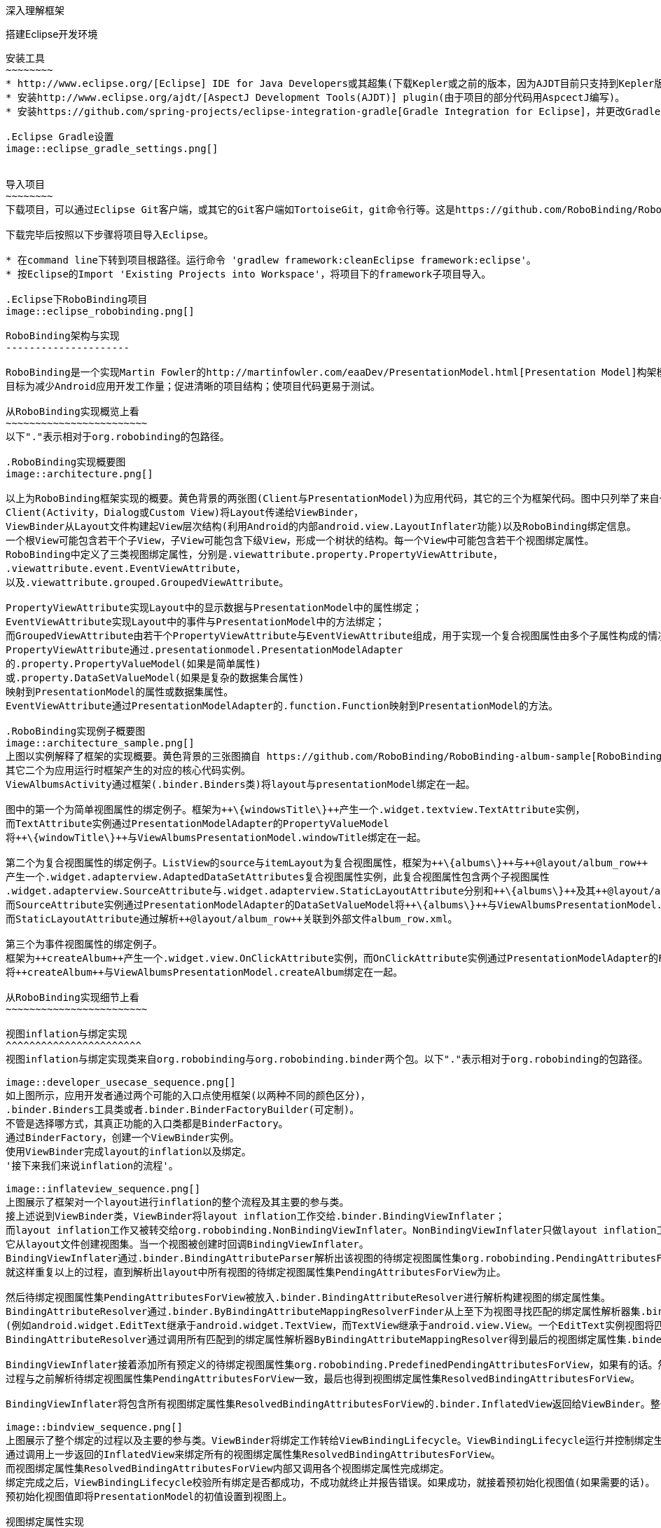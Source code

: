 ﻿深入理解框架
============
:Revision: 0.8.6
:toc:
:numbered:
:imagesdir: ./images

搭建Eclipse开发环境
-------------------
安装工具
~~~~~~~~
* http://www.eclipse.org/[Eclipse] IDE for Java Developers或其超集(下载Kepler或之前的版本，因为AJDT目前只支持到Kepler版本)。
* 安装http://www.eclipse.org/ajdt/[AspectJ Development Tools(AJDT)] plugin(由于项目的部分代码用AspcectJ编写)。
* 安装https://github.com/spring-projects/eclipse-integration-gradle[Gradle Integration for Eclipse]，并更改Gradle设置如下图。

.Eclipse Gradle设置
image::eclipse_gradle_settings.png[]


导入项目
~~~~~~~~
下载项目，可以通过Eclipse Git客户端，或其它的Git客户端如TortoiseGit，git命令行等。这是https://github.com/RoboBinding/RoboBinding[项目地址]。

下载完毕后按照以下步骤将项目导入Eclipse。

* 在command line下转到项目根路径。运行命令 'gradlew framework:cleanEclipse framework:eclipse'。
* 按Eclipse的Import 'Existing Projects into Workspace'，将项目下的framework子项目导入。

.Eclipse下RoboBinding项目
image::eclipse_robobinding.png[]

RoboBinding架构与实现
---------------------

RoboBinding是一个实现Martin Fowler的http://martinfowler.com/eaaDev/PresentationModel.html[Presentation Model]构架模式的Android框架。
目标为减少Android应用开发工作量；促进清晰的项目结构；使项目代码更易于测试。

从RoboBinding实现概览上看
~~~~~~~~~~~~~~~~~~~~~~~~
以下"."表示相对于org.robobinding的包路径。

.RoboBinding实现概要图
image::architecture.png[]

以上为RoboBinding框架实现的概要。黄色背景的两张图(Client与PresentationModel)为应用代码，其它的三个为框架代码。图中只列举了来自一些包的核心类。
Client(Activity，Dialog或Custom View)将Layout传递给ViewBinder，
ViewBinder从Layout文件构建起View层次结构(利用Android的内部android.view.LayoutInflater功能)以及RoboBinding绑定信息。
一个根View可能包含若干个子View，子View可能包含下级View，形成一个树状的结构。每一个View中可能包含若干个视图绑定属性。
RoboBinding中定义了三类视图绑定属性，分别是.viewattribute.property.PropertyViewAttribute，
.viewattribute.event.EventViewAttribute，
以及.viewattribute.grouped.GroupedViewAttribute。

PropertyViewAttribute实现Layout中的显示数据与PresentationModel中的属性绑定；
EventViewAttribute实现Layout中的事件与PresentationModel中的方法绑定；
而GroupedViewAttribute由若干个PropertyViewAttribute与EventViewAttribute组成，用于实现一个复合视图属性由多个子属性构成的情况。
PropertyViewAttribute通过.presentationmodel.PresentationModelAdapter
的.property.PropertyValueModel(如果是简单属性)
或.property.DataSetValueModel(如果是复杂的数据集合属性)
映射到PresentationModel的属性或数据集属性。
EventViewAttribute通过PresentationModelAdapter的.function.Function映射到PresentationModel的方法。

.RoboBinding实现例子概要图
image::architecture_sample.png[]
上图以实例解释了框架的实现概要。黄色背景的三张图摘自 https://github.com/RoboBinding/RoboBinding-album-sample[RoboBinding-album-sample]项目的源代码，
其它二个为应用运行时框架产生的对应的核心代码实例。
ViewAlbumsActivity通过框架(.binder.Binders类)将layout与presentationModel绑定在一起。

图中的第一个为简单视图属性的绑定例子。框架为++\{windowsTitle\}++产生一个.widget.textview.TextAttribute实例，
而TextAttribute实例通过PresentationModelAdapter的PropertyValueModel
将++\{windowTitle\}++与ViewAlbumsPresentationModel.windowTitle绑定在一起。

第二个为复合视图属性的绑定例子。ListView的source与itemLayout为复合视图属性，框架为++\{albums\}++与++@layout/album_row++
产生一个.widget.adapterview.AdaptedDataSetAttributes复合视图属性实例，此复合视图属性包含两个子视图属性
.widget.adapterview.SourceAttribute与.widget.adapterview.StaticLayoutAttribute分别和++\{albums\}++及其++@layout/album_row++相对应。
而SourceAttribute实例通过PresentationModelAdapter的DataSetValueModel将++\{albums\}++与ViewAlbumsPresentationModel.albums绑定在一起；
而StaticLayoutAttribute通过解析++@layout/album_row++关联到外部文件album_row.xml。

第三个为事件视图属性的绑定例子。
框架为++createAlbum++产生一个.widget.view.OnClickAttribute实例，而OnClickAttribute实例通过PresentationModelAdapter的Function
将++createAlbum++与ViewAlbumsPresentationModel.createAlbum绑定在一起。

从RoboBinding实现细节上看
~~~~~~~~~~~~~~~~~~~~~~~~

视图inflation与绑定实现
^^^^^^^^^^^^^^^^^^^^^^^
视图inflation与绑定实现类来自org.robobinding与org.robobinding.binder两个包。以下"."表示相对于org.robobinding的包路径。

image::developer_usecase_sequence.png[]
如上图所示，应用开发者通过两个可能的入口点使用框架(以两种不同的颜色区分)，
.binder.Binders工具类或者.binder.BinderFactoryBuilder(可定制)。
不管是选择哪方式，其真正功能的入口类都是BinderFactory。
通过BinderFactory，创建一个ViewBinder实例。
使用ViewBinder完成layout的inflation以及绑定。
'接下来我们来说inflation的流程'。

image::inflateview_sequence.png[]
上图展示了框架对一个layout进行inflation的整个流程及其主要的参与类。
接上述说到ViewBinder类，ViewBinder将layout inflation工作交给.binder.BindingViewInflater；
而layout inflation工作又被转交给org.robobinding.NonBindingViewInflater。NonBindingViewInflater只做layout inflation工作，不做解析视图绑定属性的工作，
它从layout文件创建视图集。当一个视图被创建时回调BindingViewInflater。
BindingViewInflater通过.binder.BindingAttributeParser解析出该视图的待绑定视图属性集org.robobinding.PendingAttributesForView。
就这样重复以上的过程，直到解析出layout中所有视图的待绑定视图属性集PendingAttributesForView为止。

然后待绑定视图属性集PendingAttributesForView被放入.binder.BindingAttributeResolver进行解析构建视图的绑定属性集。
BindingAttributeResolver通过.binder.ByBindingAttributeMappingResolverFinder从上至下为视图寻找匹配的绑定属性解析器集.binder.ByBindingAttributeMappingResolver
(例如android.widget.EditText继承于android.widget.TextView，而TextView继承于android.view.View。一个EditText实例视图将匹配得到三个绑定属性解析器：EditText绑定属性解析器，TextView绑定属性解析器以及View绑定属性解析器。)。
BindingAttributeResolver通过调用所有匹配到的绑定属性解析器ByBindingAttributeMappingResolver得到最后的视图绑定属性集.binder.ResolvedBindingAttributesForView返回给BindingViewInflater。

BindingViewInflater接着添加所有预定义的待绑定视图属性集org.robobinding.PredefinedPendingAttributesForView，如果有的话。然后调用BindingAttributeResolver解析转化构建视图的绑定属性集，
过程与之前解析待绑定视图属性集PendingAttributesForView一致，最后也得到视图绑定属性集ResolvedBindingAttributesForView。

BindingViewInflater将包含所有视图绑定属性集ResolvedBindingAttributesForView的.binder.InflatedView返回给ViewBinder。整个layout的inflation工作结束。接着是下一步的绑定。

image::bindview_sequence.png[]
上图展示了整个绑定的过程以及主要的参与类。ViewBinder将绑定工作转给ViewBindingLifecycle。ViewBindingLifecycle运行并控制绑定生命周期。
通过调用上一步返回的InflatedView来绑定所有的视图绑定属性集ResolvedBindingAttributesForView。
而视图绑定属性集ResolvedBindingAttributesForView内部又调用各个视图绑定属性完成绑定。
绑定完成之后，ViewBindingLifecycle校验所有绑定是否都成功，不成功就终止并报告错误。如果成功，就接着预初始化视图值(如果需要的话)。
预初始化视图值即将PresentationModel的初值设置到视图上。

视图绑定属性实现
^^^^^^^^^^^^^^^^
视图绑定属性由org.robobinding.viewattribute及其子包提供实现。以下"."表示相对于org.robobinding.viewattribute的包路径。

.ViewAttribute类层次关系图
image::viewattribute_hierarchy.png[]
视图属性主要包含三类：简单视图属性.property.PropertyViewAttribute，
事件视图属性.event.EventViewAttribute，
以及复合视图属性.grouped.GroupedViewAttribute。

PropertyViewAttribute为简单视图属性绑定提供实现，
分为两种，即单值简单视图属性.property.PropertyViewAttribute与多值简单视图属性.property.MultiTypePropertyViewAttribute。
单值简单视图属性PropertyViewAttribute(如图[1.1]标注的++\{enabledSwitch\}++，++\{selectedSwitch\}++)
即只有一种可能类型的值如EnabledAttribute(org.robobinding.widget.view.EnabledAttribute)，只有Boolean类型的值。
多值简单视图属性MultiTypePropertyViewAttribute(如图[1.2]标注的++\{visibilitySwitch\}++)
即有多种可能类型的值如VisibilityAttribute(org.robobinding.widget.view.VisibilityAttribute)控制是否可视，可能有Boolean或Integer类型的值。

EventViewAttribute(如图[2]标注的++onClick++，++onLongClick++)为事件视图属性绑定提供实现，
如org.robobinding.widget.view.OnClickAttribute/OnLongClickAttribute等。

GroupedViewAttribute(如图[3.1，3.2]标注的++\{source\}++，++@layout/item_row++，++\{[text1.text:\{name\}]\}++；++@layout/footer_layout++，++\{footer\}++，++\{footerVisibility\}++)
为复合视图属性绑定提供实现，如AdaptedDataSetAttributes(org.robobinding.widget.adapterview.AdaptedDataSetAttributes)由子属性source，itemLayout以及可选的itemMapping构成；
org.robobinding.widget.listview.FooterAttributes由子属性footerLayout以及可选的footerPresentationModel与footerVisibility构成。

org.robobinding.viewattribute包 包含了主要的概念抽象类，而org.robobinding.widget子包对应android.widget包下的各种widget的视图属性绑定实现。
如org.robobinding.widget.textview包对应android.widget.TextView；org.robobinding.widget.seekbar包对应android.widget.SeekBar。

各种视图属性都有对应的Binder类组合完成绑定工作，如EventViewAttribute对应着EventViewAttributeBinder。

.ChildViewAttributes类关系图
image::childviewattribute_relationship.png[]

以下"."表示相对于org.robobinding.viewattribute的包路径。

上图展示了.group.GroupedViewAttribute复合视图属性与子属性的关系。GroupedViewAttribute包含了各种类型的子属性，目前主要包含这几类，即.grouped.ChildViewAttribute，
.grouped.DependentChildViewAttribute，property.PropertyViewAttribute以及property.MultiTypePropertyValueAttribute。

ChildViewAttribute为普通的子视图属性，其下又包含了.grouped.ChildViewAttributeWithAttribute；ChildViewAttributeWithAttribute为带属性值的子视图属性，在该子属性被创建时，
框架将赋予所需的属性值，例如：org.robobinding.widget.adapterview.SourceAttribute/SubViewLayoutAttribute。

DependentChildViewAttribute为依赖型子视图属性，该类型的子视图属性不能被简单的被创建，它们依赖于前面子属性的信息，
而由一个.grouped.ChildViewAttributeFactory工厂创建；例如org.robobinding.widget.adapterview.SubViewAttributes.SubViewAttributeFactory，
创建SubViewAttribute依赖于subViewLayoutAttribute.getLayoutId()。

PropertyViewAttribute与MultiTypePropertyViewAttribute为单值与多值简单视图属性，前面已经提到过，可以重用系统中已有的简单视图属性作为复合视图属性的子属性。

Presentation Model概念实现
^^^^^^^^^^^^^^^^^^^^^^^^^^
以下"."表示相对于org.robobinding的包路径。

.PresentationModel类关系图
image::presentationmodel_classdiagram.png[]
Presentation Model相关概念实现类主要来自org.robobinding.presentationmodel，org.robobinding.property，org.robobinding.itempresentationmodel以及org.robobinding.function这四个包。
这些类主要用于包装应用程序的PresentationModel以便于绑定模块使用。.presentationmodel.PresentationModelAdapter为这几个包的入口类。
框架为应用程序的每一个PresentationModel生成一个对应的PresentationModelAdapter实例。目前框架通过两种方式识别应用程序PresentationModel，
即所有.property.ObservableBean/.presentationmodel.AbstractPresentationModel的子类
或有.aspects.PresentationModel annotation 标识的类。

PresentationModelAdapter主要包装PresentationModel的三类信息，
即将SimpleProperty，DataSetProperty和Method包装为.property.PropertyValueModel，.property.DataSetValueModel
和.function.Function。上图右边的例子中：++windowTitle++为SimpleProperty,++albums++为DataSetProperty，++createAlbum()++为Method。
DataSetProperty是一个数据集属性，其中每一个数据项又会生成一个.itempresentationmodel.ItemPresentationModel实例，
上图中即为AlbumItemPresentationModel，其与对应的++@layout/album_row++配合显示相应的行。

框架通过AspectJ为一些类自动的注入一些代码，以减少工作量。
例如为PresentationModel注入PresentationModelAspect，主要为Setter方法尾部追加属性值变更事件通知代码；
为ItemPresentationModel注入ItemPresentationModelAspect，即为ItemPresentationModel.updateData方法的尾部加上数据项变更刷新ItemPresentationModel来同步视图显示代码。

视图事件监听器聚集
^^^^^^^^^^^^^^^^^^
视图事件监听器聚集(即org.robobinding.viewattribute.ViewListeners或其子类)，这是由于android框架的事件设计而提供的一个workaround。
因为android框架中很多事件只能注册一个事件监听器如android.view.View.setOnFocusChangeListener，但应用中有时可能需要注册多个，
为了使之前注册过的旧的事件监听器不被新的意外覆盖而提供了事件监听器聚集ViewListeners。


贡献
----
* 我们注重代码质量。所有的代码，特别是公共方法都必须有单元测试。如果没有办法提供单元测试必须明确说明理由。
* 代码依照RoboBinding的格式统一要求，这样方便大家一起协作贡献。我们所用的格式其实是Sun的标准格式。